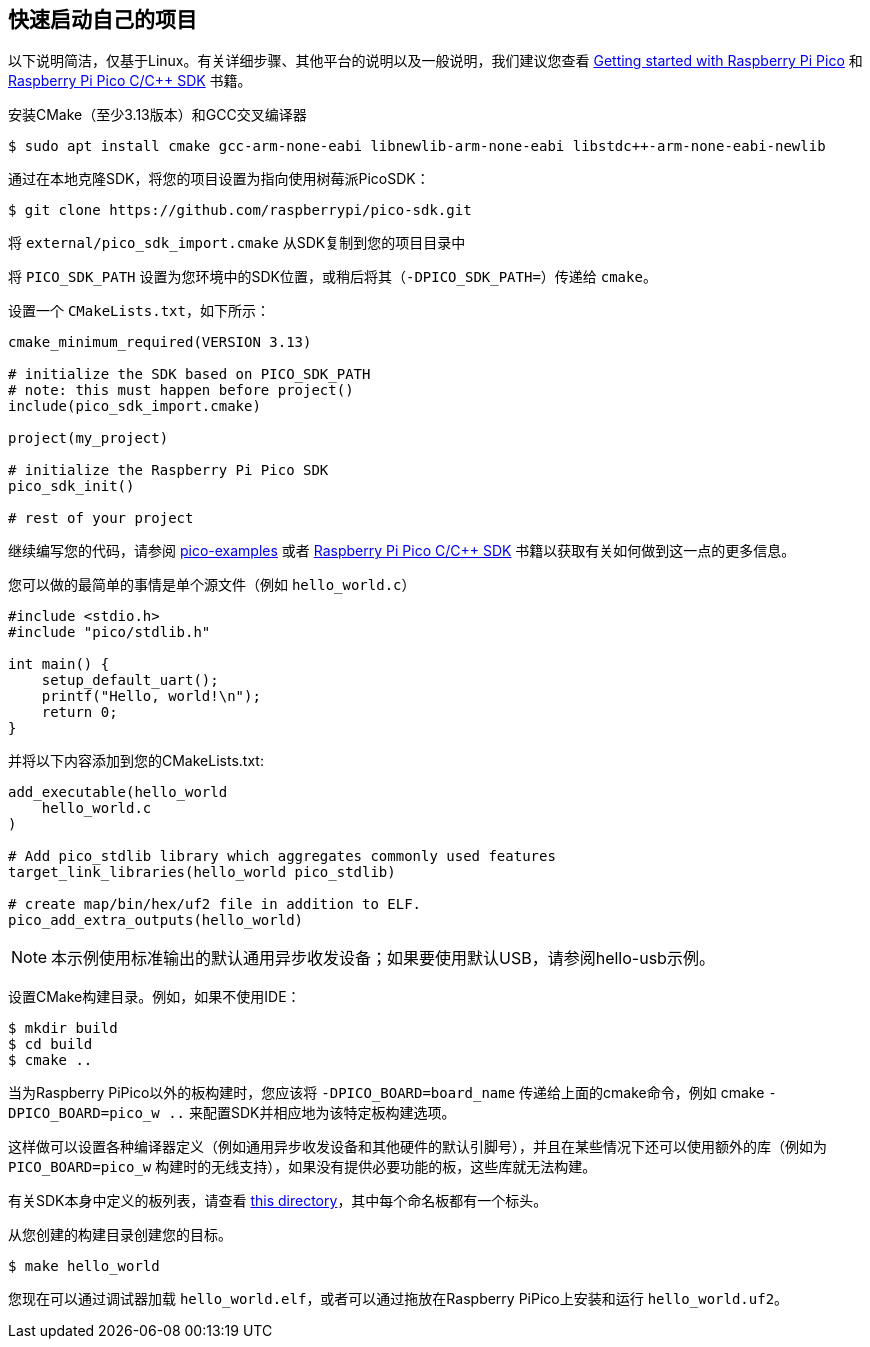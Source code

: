 == 快速启动自己的项目

以下说明简洁，仅基于Linux。有关详细步骤、其他平台的说明以及一般说明，我们建议您查看 https://datasheets.raspberrypi.com/pico/getting-started-with-pico.pdf[Getting started with Raspberry Pi Pico] 和 https://datasheets.raspberrypi.com/pico/raspberry-pi-pico-c-sdk.pdf[Raspberry Pi Pico C/{cpp} SDK] 书籍。

安装CMake（至少3.13版本）和GCC交叉编译器

[source,console]
----
$ sudo apt install cmake gcc-arm-none-eabi libnewlib-arm-none-eabi libstdc++-arm-none-eabi-newlib
----

通过在本地克隆SDK，将您的项目设置为指向使用树莓派PicoSDK：

[source,console]
----
$ git clone https://github.com/raspberrypi/pico-sdk.git
----

将 `external/pico_sdk_import.cmake` 从SDK复制到您的项目目录中

将 `PICO_SDK_PATH` 设置为您环境中的SDK位置，或稍后将其（`-DPICO_SDK_PATH=`）传递给 `cmake`。

设置一个 `CMakeLists.txt`，如下所示：

----
cmake_minimum_required(VERSION 3.13)

# initialize the SDK based on PICO_SDK_PATH
# note: this must happen before project()
include(pico_sdk_import.cmake)

project(my_project)

# initialize the Raspberry Pi Pico SDK
pico_sdk_init()

# rest of your project
----

继续编写您的代码，请参阅 https://github.com/raspberrypi/pico-examples[pico-examples] 或者 https://datasheets.raspberrypi.com/pico/raspberry-pi-pico-c-sdk.pdf[Raspberry Pi Pico C/{cpp} SDK] 书籍以获取有关如何做到这一点的更多信息。

您可以做的最简单的事情是单个源文件（例如 `hello_world.c`）

[source,c]
----
#include <stdio.h>
#include "pico/stdlib.h"

int main() {
    setup_default_uart();
    printf("Hello, world!\n");
    return 0;
}
----

并将以下内容添加到您的CMakeLists.txt:

----
add_executable(hello_world
    hello_world.c
)

# Add pico_stdlib library which aggregates commonly used features
target_link_libraries(hello_world pico_stdlib)

# create map/bin/hex/uf2 file in addition to ELF.
pico_add_extra_outputs(hello_world)
----

NOTE: 本示例使用标准输出的默认通用异步收发设备；如果要使用默认USB，请参阅hello-usb示例。

设置CMake构建目录。例如，如果不使用IDE：

[source,console]
----
$ mkdir build
$ cd build
$ cmake ..
----

当为Raspberry PiPico以外的板构建时，您应该将 `-DPICO_BOARD=board_name` 传递给上面的cmake命令，例如 cmake `-DPICO_BOARD=pico_w ..` 来配置SDK并相应地为该特定板构建选项。

这样做可以设置各种编译器定义（例如通用异步收发设备和其他硬件的默认引脚号），并且在某些情况下还可以使用额外的库（例如为 `PICO_BOARD=pico_w` 构建时的无线支持），如果没有提供必要功能的板，这些库就无法构建。

有关SDK本身中定义的板列表，请查看 https://github.com/raspberrypi/pico-sdk/blob/master/src/boards/include/boards[this directory]，其中每个命名板都有一个标头。

从您创建的构建目录创建您的目标。

[source,console]
----
$ make hello_world
----

您现在可以通过调试器加载 `hello_world.elf`，或者可以通过拖放在Raspberry PiPico上安装和运行 `hello_world.uf2`。
